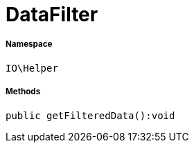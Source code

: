 :table-caption!:
:example-caption!:
:source-highlighter: prettify
:sectids!:
[[io__datafilter]]
= DataFilter





===== Namespace

`IO\Helper`






===== Methods

[source%nowrap, php]
----

public getFilteredData():void

----









